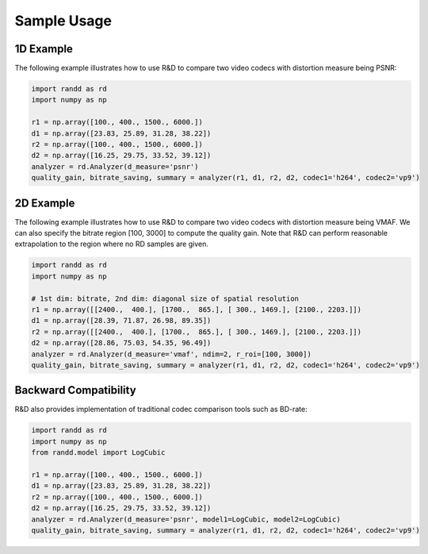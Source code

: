 ============
Sample Usage
============

1D Example
----------
The following example illustrates how to use R&D to compare two video codecs with distortion measure being PSNR:

.. code-block:: python

    import randd as rd
    import numpy as np

    r1 = np.array([100., 400., 1500., 6000.])
    d1 = np.array([23.83, 25.89, 31.28, 38.22])
    r2 = np.array([100., 400., 1500., 6000.])
    d2 = np.array([16.25, 29.75, 33.52, 39.12])
    analyzer = rd.Analyzer(d_measure='psnr')
    quality_gain, bitrate_saving, summary = analyzer(r1, d1, r2, d2, codec1='h264', codec2='vp9')

.. image:: _static/example1.png


2D Example
----------
The following example illustrates how to use R&D to compare two video codecs with distortion measure being VMAF. We can also specify the bitrate region [100, 3000] to compute the quality gain. Note that R&D can perform reasonable extrapolation to the region where no RD samples are given.

.. code-block:: python

    import randd as rd
    import numpy as np

    # 1st dim: bitrate, 2nd dim: diagonal size of spatial resolution
    r1 = np.array([[2400.,  400.], [1700.,  865.], [ 300., 1469.], [2100., 2203.]])
    d1 = np.array([28.39, 71.87, 26.98, 89.35])
    r2 = np.array([[2400.,  400.], [1700.,  865.], [ 300., 1469.], [2100., 2203.]])
    d2 = np.array([28.86, 75.03, 54.35, 96.49])
    analyzer = rd.Analyzer(d_measure='vmaf', ndim=2, r_roi=[100, 3000])
    quality_gain, bitrate_saving, summary = analyzer(r1, d1, r2, d2, codec1='h264', codec2='vp9')

.. image:: _static/example2.png


Backward Compatibility
----------------------
R&D also provides implementation of traditional codec comparison tools such as BD-rate:

.. code-block:: python

    import randd as rd
    import numpy as np
    from randd.model import LogCubic

    r1 = np.array([100., 400., 1500., 6000.])
    d1 = np.array([23.83, 25.89, 31.28, 38.22])
    r2 = np.array([100., 400., 1500., 6000.])
    d2 = np.array([16.25, 29.75, 33.52, 39.12])
    analyzer = rd.Analyzer(d_measure='psnr', model1=LogCubic, model2=LogCubic)
    quality_gain, bitrate_saving, summary = analyzer(r1, d1, r2, d2, codec1='h264', codec2='vp9')

.. image:: _static/example3.png